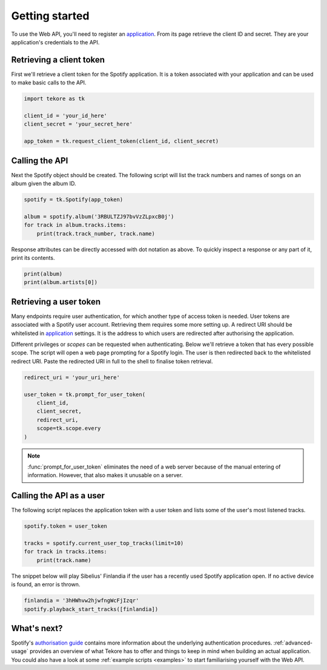 .. _getting-started:

Getting started
===============
To use the Web API, you'll need to register an `application`_.
From its page retrieve the client ID and secret.
They are your application's credentials to the API.

Retrieving a client token
-------------------------
First we'll retrieve a client token for the Spotify application.
It is a token associated with your application
and can be used to make basic calls to the API.

.. code:: python

    import tekore as tk

    client_id = 'your_id_here'
    client_secret = 'your_secret_here'

    app_token = tk.request_client_token(client_id, client_secret)

Calling the API
---------------
Next the Spotify object should be created.
The following script will list the track numbers and names of songs
on an album given the album ID.

.. code:: python

    spotify = tk.Spotify(app_token)

    album = spotify.album('3RBULTZJ97bvVzZLpxcB0j')
    for track in album.tracks.items:
        print(track.track_number, track.name)

Response attributes can be directly accessed with dot notation as above.
To quickly inspect a response or any part of it, print its contents.

.. code:: python

    print(album)
    print(album.artists[0])

Retrieving a user token
-----------------------
Many endpoints require user authentication,
for which another type of access token is needed.
User tokens are associated with a Spotify user account.
Retrieving them requires some more setting up.
A redirect URI should be whitelisted in `application`_ settings.
It is the address to which users are redirected
after authorising the application.

Different privileges or `scopes` can be requested when authenticating.
Below we'll retrieve a token that has every possible scope.
The script will open a web page prompting for a Spotify login.
The user is then redirected back to the whitelisted redirect URI.
Paste the redirected URI in full to the shell to finalise token retrieval.

.. code:: python

    redirect_uri = 'your_uri_here'

    user_token = tk.prompt_for_user_token(
        client_id,
        client_secret,
        redirect_uri,
        scope=tk.scope.every
    )

.. note::

    :func:`prompt_for_user_token` eliminates the need of a web server
    because of the manual entering of information.
    However, that also makes it unusable on a server.

Calling the API as a user
-------------------------
The following script replaces the application token with a user token and
lists some of the user's most listened tracks.

.. code:: python

    spotify.token = user_token

    tracks = spotify.current_user_top_tracks(limit=10)
    for track in tracks.items:
        print(track.name)

The snippet below will play Sibelius' Finlandia if the user has
a recently used Spotify application open.
If no active device is found, an error is thrown.

.. code:: python

    finlandia = '3hHWhvw2hjwfngWcFjIzqr'
    spotify.playback_start_tracks([finlandia])

What's next?
------------
Spotify's `authorisation guide <https://developer.spotify.com/
documentation/general/guides/authorization-guide/>`_
contains more information about the underlying authentication procedures.
:ref:`advanced-usage` provides an overview of what Tekore has to offer
and things to keep in mind when building an actual application.
You could also have a look at some :ref:`example scripts <examples>`
to start familiarising yourself with the Web API.

.. _application: https://developer.spotify.com/dashboard/applications
